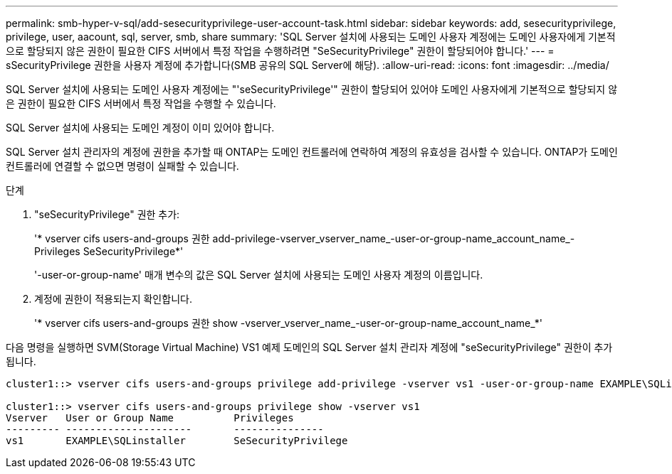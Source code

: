 ---
permalink: smb-hyper-v-sql/add-sesecurityprivilege-user-account-task.html 
sidebar: sidebar 
keywords: add, sesecurityprivilege, privilege, user, aacount, sql, server, smb, share 
summary: 'SQL Server 설치에 사용되는 도메인 사용자 계정에는 도메인 사용자에게 기본적으로 할당되지 않은 권한이 필요한 CIFS 서버에서 특정 작업을 수행하려면 "SeSecurityPrivilege" 권한이 할당되어야 합니다.' 
---
= sSecurityPrivilege 권한을 사용자 계정에 추가합니다(SMB 공유의 SQL Server에 해당).
:allow-uri-read: 
:icons: font
:imagesdir: ../media/


[role="lead"]
SQL Server 설치에 사용되는 도메인 사용자 계정에는 "'seSecurityPrivilege'" 권한이 할당되어 있어야 도메인 사용자에게 기본적으로 할당되지 않은 권한이 필요한 CIFS 서버에서 특정 작업을 수행할 수 있습니다.

SQL Server 설치에 사용되는 도메인 계정이 이미 있어야 합니다.

SQL Server 설치 관리자의 계정에 권한을 추가할 때 ONTAP는 도메인 컨트롤러에 연락하여 계정의 유효성을 검사할 수 있습니다. ONTAP가 도메인 컨트롤러에 연결할 수 없으면 명령이 실패할 수 있습니다.

.단계
. "seSecurityPrivilege" 권한 추가:
+
'* vserver cifs users-and-groups 권한 add-privilege-vserver_vserver_name_-user-or-group-name_account_name_-Privileges SeSecurityPrivilege*'

+
'-user-or-group-name' 매개 변수의 값은 SQL Server 설치에 사용되는 도메인 사용자 계정의 이름입니다.

. 계정에 권한이 적용되는지 확인합니다.
+
'* vserver cifs users-and-groups 권한 show -vserver_vserver_name_-user-or-group-name_account_name_*'



다음 명령을 실행하면 SVM(Storage Virtual Machine) VS1 예제 도메인의 SQL Server 설치 관리자 계정에 "seSecurityPrivilege" 권한이 추가됩니다.

[listing]
----
cluster1::> vserver cifs users-and-groups privilege add-privilege -vserver vs1 -user-or-group-name EXAMPLE\SQLinstaller -privileges SeSecurityPrivilege

cluster1::> vserver cifs users-and-groups privilege show -vserver vs1
Vserver   User or Group Name          Privileges
--------- ---------------------       ---------------
vs1       EXAMPLE\SQLinstaller        SeSecurityPrivilege
----